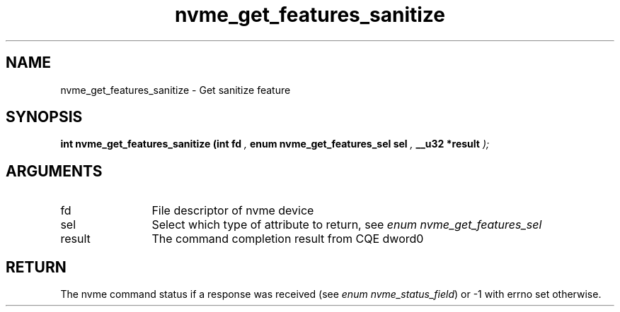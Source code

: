 .TH "nvme_get_features_sanitize" 9 "nvme_get_features_sanitize" "January 2023" "libnvme API manual" LINUX
.SH NAME
nvme_get_features_sanitize \- Get sanitize feature
.SH SYNOPSIS
.B "int" nvme_get_features_sanitize
.BI "(int fd "  ","
.BI "enum nvme_get_features_sel sel "  ","
.BI "__u32 *result "  ");"
.SH ARGUMENTS
.IP "fd" 12
File descriptor of nvme device
.IP "sel" 12
Select which type of attribute to return, see \fIenum nvme_get_features_sel\fP
.IP "result" 12
The command completion result from CQE dword0
.SH "RETURN"
The nvme command status if a response was received (see
\fIenum nvme_status_field\fP) or -1 with errno set otherwise.
